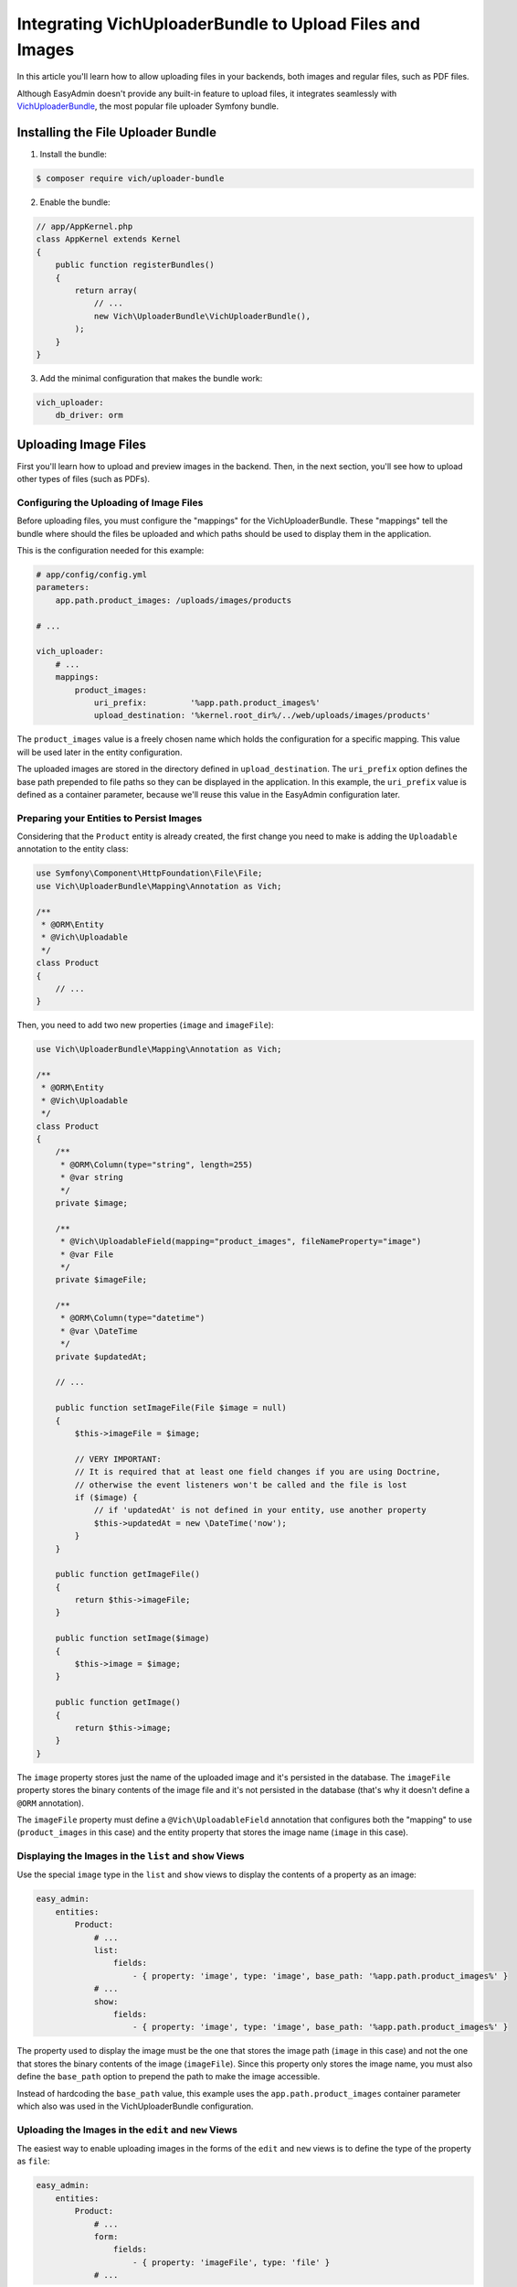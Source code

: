 Integrating VichUploaderBundle to Upload Files and Images
=========================================================

In this article you'll learn how to allow uploading files in your backends, both
images and regular files, such as PDF files.

Although EasyAdmin doesn't provide any built-in feature to upload files, it
integrates seamlessly with `VichUploaderBundle`_, the most popular file uploader
Symfony bundle.

Installing the File Uploader Bundle
-----------------------------------

1) Install the bundle:

.. code-block:: terminal

    $ composer require vich/uploader-bundle

2) Enable the bundle:

.. code-block:: php

    // app/AppKernel.php
    class AppKernel extends Kernel
    {
        public function registerBundles()
        {
            return array(
                // ...
                new Vich\UploaderBundle\VichUploaderBundle(),
            );
        }
    }

3) Add the minimal configuration that makes the bundle work:

.. code-block:: yaml

    vich_uploader:
        db_driver: orm

Uploading Image Files
---------------------

First you'll learn how to upload and preview images in the backend. Then, in the
next section, you'll see how to upload other types of files (such as PDFs).

Configuring the Uploading of Image Files
~~~~~~~~~~~~~~~~~~~~~~~~~~~~~~~~~~~~~~~~

Before uploading files, you must configure the "mappings" for the
VichUploaderBundle. These "mappings" tell the bundle where should the files be
uploaded and which paths should be used to display them in the application.

This is the configuration needed for this example:

.. code-block:: yaml

    # app/config/config.yml
    parameters:
        app.path.product_images: /uploads/images/products

    # ...

    vich_uploader:
        # ...
        mappings:
            product_images:
                uri_prefix:         '%app.path.product_images%'
                upload_destination: '%kernel.root_dir%/../web/uploads/images/products'

The ``product_images`` value is a freely chosen name which holds the configuration
for a specific mapping. This value will be used later in the entity configuration.

The uploaded images are stored in the directory defined in ``upload_destination``.
The ``uri_prefix`` option defines the base path prepended to file paths so they
can be displayed in the application. In this example, the ``uri_prefix`` value is
defined as a container parameter, because we'll reuse this value in the EasyAdmin
configuration later.

Preparing your Entities to Persist Images
~~~~~~~~~~~~~~~~~~~~~~~~~~~~~~~~~~~~~~~~~

Considering that the ``Product`` entity is already created, the first change you
need to make is adding the ``Uploadable`` annotation to the entity class:

.. code-block:: php

    use Symfony\Component\HttpFoundation\File\File;
    use Vich\UploaderBundle\Mapping\Annotation as Vich;

    /**
     * @ORM\Entity
     * @Vich\Uploadable
     */
    class Product
    {
        // ...
    }

Then, you need to add two new properties (``image`` and ``imageFile``):

.. code-block:: php

    use Vich\UploaderBundle\Mapping\Annotation as Vich;

    /**
     * @ORM\Entity
     * @Vich\Uploadable
     */
    class Product
    {
        /**
         * @ORM\Column(type="string", length=255)
         * @var string
         */
        private $image;

        /**
         * @Vich\UploadableField(mapping="product_images", fileNameProperty="image")
         * @var File
         */
        private $imageFile;

        /**
         * @ORM\Column(type="datetime")
         * @var \DateTime
         */
        private $updatedAt;

        // ...

        public function setImageFile(File $image = null)
        {
            $this->imageFile = $image;

            // VERY IMPORTANT:
            // It is required that at least one field changes if you are using Doctrine,
            // otherwise the event listeners won't be called and the file is lost
            if ($image) {
                // if 'updatedAt' is not defined in your entity, use another property
                $this->updatedAt = new \DateTime('now');
            }
        }

        public function getImageFile()
        {
            return $this->imageFile;
        }

        public function setImage($image)
        {
            $this->image = $image;
        }

        public function getImage()
        {
            return $this->image;
        }
    }

The ``image`` property stores just the name of the uploaded image and it's
persisted in the database. The ``imageFile`` property stores the binary contents
of the image file and it's not persisted in the database (that's why it doesn't
define a ``@ORM`` annotation).

The ``imageFile`` property must define a ``@Vich\UploadableField`` annotation that
configures both the "mapping" to use (``product_images`` in this case) and the
entity property that stores the image name (``image`` in this case).

Displaying the Images in the ``list`` and ``show`` Views
~~~~~~~~~~~~~~~~~~~~~~~~~~~~~~~~~~~~~~~~~~~~~~~~~~~~~~~~

Use the special ``image`` type in the ``list`` and ``show`` views to display the
contents of a property as an image:

.. code-block:: yaml

    easy_admin:
        entities:
            Product:
                # ...
                list:
                    fields:
                        - { property: 'image', type: 'image', base_path: '%app.path.product_images%' }
                # ...
                show:
                    fields:
                        - { property: 'image', type: 'image', base_path: '%app.path.product_images%' }

The property used to display the image must be the one that stores the image path
(``image`` in this case) and not the one that stores the binary contents of the
image (``imageFile``). Since this property only stores the image name, you must also
define the ``base_path`` option to prepend the path to make the image accessible.

Instead of hardcoding the ``base_path`` value, this example uses the
``app.path.product_images`` container parameter which also was used in the
VichUploaderBundle configuration.

Uploading the Images in the ``edit`` and ``new`` Views
~~~~~~~~~~~~~~~~~~~~~~~~~~~~~~~~~~~~~~~~~~~~~~~~~~~~~~

The easiest way to enable uploading images in the forms of the ``edit`` and
``new`` views is to define the type of the property as ``file``:

.. code-block:: yaml

    easy_admin:
        entities:
            Product:
                # ...
                form:
                    fields:
                        - { property: 'imageFile', type: 'file' }
                # ...

In this case, the property must be the one which stores the binary contents of
the image (``imagefile`` in this case) and not the one that stores just the name
(``image`` in this case).

Although this works as expected, its behavior is too basic (for example you can't
see a preview of the existing image before uploading a new file). In order to get
the best experience, use ``VichImageType`` as the type of the property:

.. code-block:: yaml

    easy_admin:
        entities:
            Product:
                # ...
                form:
                    fields:
                        - { property: 'imageFile', type: 'vich_image' }
                # ...

.. tip::

    Even if your application uses Symfony 3 there is no need to use the FQCN of
    the VichImageType (``type: 'Vich\UploaderBundle\Form\Type\VichImageType'``)
    because EasyAdmin supports the short types for some popular third-party bundles.

Uploading Other Types of Files
------------------------------

Adding support for uploading other types of files (such as PDF files) is similar
to uploading images. That's why in the next sections we'll show the required
steps, but we won't repeat the same explanations. In this example, we'll add
support for uploading PDFs that represent the contracts subscribed by the users.

Configuring the Uploading of Files
~~~~~~~~~~~~~~~~~~~~~~~~~~~~~~~~~~

Define the "mapping" for the new user contracts:

.. code-block:: yaml

    parameters:
        # ...
        app.path.user_contracts: /uploads/files/user/contracts

    vich_uploader:
        # ...
        mappings:
            user_contracts:
                uri_prefix: '%app.path.user_contracts%'
                upload_destination: '%kernel.root_dir%/../web/uploads/files/user/contracts'

Preparing your Entities to Persist Files
~~~~~~~~~~~~~~~~~~~~~~~~~~~~~~~~~~~~~~~~

Considering that the ``User`` entity already exists, add two new properties to
store the name of the contract (``contract`` property) and the binary contents of
the PDF file (``contractFile`` property). Only the first property is persisted in
the database:

.. code-block:: php

    use Doctrine\ORM\Mapping as ORM;
    use Symfony\Component\HttpFoundation\File\File;
    use Vich\UploaderBundle\Mapping\Annotation as Vich;

    /**
     * @ORM\Entity
     * @Vich\Uploadable
     */
    class User
    {
        /**
         * @ORM\Column(type="string", length=255)
         * @var string
         */
        private $contract;

        /**
         * @Vich\UploadableField(mapping="user_contracts", fileNameProperty="contract")
         * @var File
         */
        private $contractFile;

        // ... getters and setters for these properties
    }

Displaying the Files in the ``list`` and ``show`` Views
~~~~~~~~~~~~~~~~~~~~~~~~~~~~~~~~~~~~~~~~~~~~~~~~~~~~~~~

This is the most tricky part of adding support for file uploads. Contrary to
images, it's not easy to provide a preview of the contents for any kind of file.
Instead of trying to do that, we'll display a *View contract (PDF)* link in the
``list`` and ``show`` views.

First, add the ``contract`` property to the list of properties to display:

.. code-block:: yaml

    easy_admin:
        entities:
            User:
                # ...
                list:
                    fields:
                        # ...
                        - contract

Then, add the ``template`` option to define the custom template to use to render
the contents of this property:

.. code-block:: yaml

    easy_admin:
        entities:
            User:
                # ...
                list:
                    fields:
                        # ...
                        - { property: 'contract', template: 'contract.html.twig' }

Now you must create the ``app/Resources/views/easy_admin/contract.html.twig``
template with this content:

.. code-block:: twig

    <a href="{{ value }}">View contract (PDF)</a>

Reload your backend and you'll see the link to the contract PDF. However, if you
click on the link, you won't see the file. The reason is that the ``contract``
property only stores the name of the file, but you also need the public path to
that file (which in this case is stored in the ``app.path.user_contracts`` parameter).

The solution is simple: you can define any number of arbitrary options for a
property and they will be available in your custom template via the ``field_options``
option. So you just need to add a new option in the property definition:

.. code-block:: yaml

    # Before
    - { property: 'contract', template: 'contract.html.twig' }

    # After
    - { property: 'contract', template: 'contract.html.twig', base_path: '%app.path.user_contracts%' }

Then, update the custom template to use this new option:

.. code-block:: twig

    <a href="{{ field_options.base_path ~ '/' ~ value }}">View contract (PDF)</a>

.. tip::

    You can also solve this issue using Symfony asset packages instead of relying
    on EasyAdmin options. The custom template would look like this:

    .. code-block:: twig

        <a href="{{ asset(value, 'user_contracts') }}">View contract (PDF)</a>

Uploading the Files in the ``edit`` and ``new`` Views
~~~~~~~~~~~~~~~~~~~~~~~~~~~~~~~~~~~~~~~~~~~~~~~~~~~~~

Thanks to the custom ``VichFileType`` provided by the bundle, this is pretty
straightforward:

.. code-block:: yaml

    easy_admin:
        entities:
            Product:
                # ...
                form:
                    fields:
                        - { property: 'contractFile', type: 'vich_file' }
                # ...

.. tip::

    Even if your application uses Symfony 3 there is no need to use the FQCN of
    the VichFileType (``type: 'Vich\UploaderBundle\Form\Type\VichFileType'``)
    because EasyAdmin supports the short types for some popular third-party bundles.

Customizing Form Fields for Image and File Uploading
----------------------------------------------------

EasyAdmin renders the VichUploaderBundle form fields using a custom form theme
that improves their default styling. For example, image fields are rendered as
thumbnails which display the original images when clicking on them.

If you prefer to use the original VichUploaderBundle styles, add its form theme
in the ``form_theme`` configuration option (put it at the end to override
EasyAdmin's default form theme):

.. code-block:: yaml

    easy_admin:
        # ...
        design:
            form_theme: ['horizontal', 'VichUploaderBundle:Form:fields.html.twig']

Apply the same technique in case you want to use your own form theme instead
of the one provided by VichUploaderBundle.

.. _`VichUploaderBundle`: https://github.com/dustin10/VichUploaderBundle
